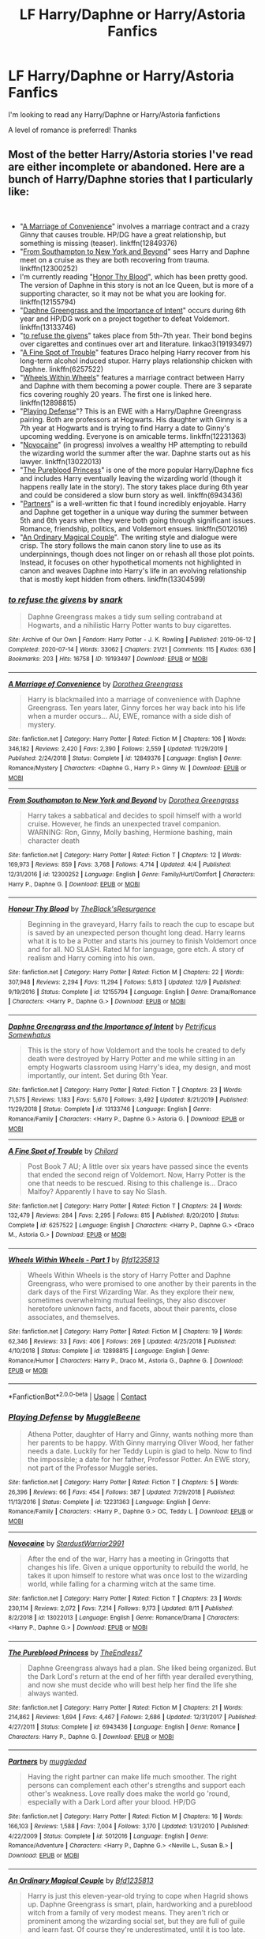 #+TITLE: LF Harry/Daphne or Harry/Astoria Fanfics

* LF Harry/Daphne or Harry/Astoria Fanfics
:PROPERTIES:
:Author: 8ceee
:Score: 48
:DateUnix: 1608653053.0
:DateShort: 2020-Dec-22
:FlairText: Request
:END:
I'm looking to read any Harry/Daphne or Harry/Astoria fanfictions

A level of romance is preferred! Thanks


** Most of the better Harry/Astoria stories I've read are either incomplete or abandoned. Here are a bunch of Harry/Daphne stories that I particularly like:

​

- "[[https://www.fanfiction.net/s/12849376/1/A-Marriage-of-Convenience][A Marriage of Convenience]]" involves a marriage contract and a crazy Ginny that causes trouble. HP/DG have a great relationship, but something is missing (teaser). linkffn(12849376)
- "[[https://www.fanfiction.net/s/12300252/1/From-Southampton-to-New-York-and-Beyond][From Southampton to New York and Beyond]]" sees Harry and Daphne meet on a cruise as they are both recovering from trauma. linkffn(12300252)
- I'm currently reading "[[https://www.fanfiction.net/s/12155794/1/Honour-Thy-Blood][Honor Thy Blood]]", which has been pretty good. The version of Daphne in this story is not an Ice Queen, but is more of a supporting character, so it may not be what you are looking for. linkffn(12155794)
- "[[https://www.fanfiction.net/s/13133746/1/Daphne-Greengrass-and-the-Importance-of-Intent][Daphne Greengrass and the Importance of Intent]]" occurs during 6th year and HP/DG work on a project together to defeat Voldemort. linkffn(13133746)
- "[[https://archiveofourown.org/works/19193497][to refuse the givens]]" takes place from 5th-7th year. Their bond begins over cigarettes and continues over art and literature. linkao3(19193497)
- "[[https://www.fanfiction.net/s/6257522/1/A-Fine-Spot-of-Trouble][A Fine Spot of Trouble]]" features Draco helping Harry recover from his long-term alcohol induced stupor. Harry plays relationship chicken with Daphne. linkffn(6257522)
- "[[https://www.fanfiction.net/s/12898815/1/Wheels-Within-Wheels-Part-1][Wheels Within Wheels]]" features a marriage contract between Harry and Daphne with them becoming a power couple. There are 3 separate fics covering roughly 20 years. The first one is linked here. linkffn(12898815)
- "[[https://www.fanfiction.net/s/12231363/1/Playing-Defense][Playing Defense]]"? This is an EWE with a Harry/Daphne Greengrass pairing. Both are professors at Hogwarts. His daughter with Ginny is a 7th year at Hogwarts and is trying to find Harry a date to Ginny's upcoming wedding. Everyone is on amicable terms. linkffn(12231363)
- "[[https://www.fanfiction.net/s/13022013/1/Novocaine][Novocaine]]" (in progress) involves a wealthy HP attempting to rebuild the wizarding world the summer after the war. Daphne starts out as his lawyer. linkffn(13022013)
- "[[https://www.fanfiction.net/s/6943436/1/The-Pureblood-Princess][The Pureblood Princess]]" is one of the more popular Harry/Daphne fics and includes Harry eventually leaving the wizarding world (though it happens really late in the story). The story takes place during 6th year and could be considered a slow burn story as well. linkffn(6943436)
- "[[https://www.fanfiction.net/s/5012016/][Partners]]" is a well-written fic that I found incredibly enjoyable. Harry and Daphne get together in a unique way during the summer between 5th and 6th years when they were both going through significant issues. Romance, friendship, politics, and Voldemort ensues. linkffn(5012016)
- "[[https://www.fanfiction.net/s/13304599/1/An-Ordinary-Magical-Couple][An Ordinary Magical Couple]]". The writing style and dialogue were crisp. The story follows the main canon story line to use as its underpinnings, though does not linger on or rehash all those plot points. Instead, it focuses on other hypothetical moments not highlighted in canon and weaves Daphne into Harry's life in an evolving relationship that is mostly kept hidden from others. linkffn(13304599)
:PROPERTIES:
:Author: A2groundhog
:Score: 12
:DateUnix: 1608669700.0
:DateShort: 2020-Dec-23
:END:

*** [[https://archiveofourown.org/works/19193497][*/to refuse the givens/*]] by [[https://www.archiveofourown.org/users/snark/pseuds/snark][/snark/]]

#+begin_quote
  Daphne Greengrass makes a tidy sum selling contraband at Hogwarts, and a nihilistic Harry Potter wants to buy cigarettes.
#+end_quote

^{/Site/:} ^{Archive} ^{of} ^{Our} ^{Own} ^{*|*} ^{/Fandom/:} ^{Harry} ^{Potter} ^{-} ^{J.} ^{K.} ^{Rowling} ^{*|*} ^{/Published/:} ^{2019-06-12} ^{*|*} ^{/Completed/:} ^{2020-07-14} ^{*|*} ^{/Words/:} ^{33062} ^{*|*} ^{/Chapters/:} ^{21/21} ^{*|*} ^{/Comments/:} ^{115} ^{*|*} ^{/Kudos/:} ^{636} ^{*|*} ^{/Bookmarks/:} ^{203} ^{*|*} ^{/Hits/:} ^{16758} ^{*|*} ^{/ID/:} ^{19193497} ^{*|*} ^{/Download/:} ^{[[https://archiveofourown.org/downloads/19193497/to%20refuse%20the%20givens.epub?updated_at=1594733875][EPUB]]} ^{or} ^{[[https://archiveofourown.org/downloads/19193497/to%20refuse%20the%20givens.mobi?updated_at=1594733875][MOBI]]}

--------------

[[https://www.fanfiction.net/s/12849376/1/][*/A Marriage of Convenience/*]] by [[https://www.fanfiction.net/u/8431550/Dorothea-Greengrass][/Dorothea Greengrass/]]

#+begin_quote
  Harry is blackmailed into a marriage of convenience with Daphne Greengrass. Ten years later, Ginny forces her way back into his life when a murder occurs... AU, EWE, romance with a side dish of mystery.
#+end_quote

^{/Site/:} ^{fanfiction.net} ^{*|*} ^{/Category/:} ^{Harry} ^{Potter} ^{*|*} ^{/Rated/:} ^{Fiction} ^{M} ^{*|*} ^{/Chapters/:} ^{106} ^{*|*} ^{/Words/:} ^{346,182} ^{*|*} ^{/Reviews/:} ^{2,420} ^{*|*} ^{/Favs/:} ^{2,390} ^{*|*} ^{/Follows/:} ^{2,559} ^{*|*} ^{/Updated/:} ^{11/29/2019} ^{*|*} ^{/Published/:} ^{2/24/2018} ^{*|*} ^{/Status/:} ^{Complete} ^{*|*} ^{/id/:} ^{12849376} ^{*|*} ^{/Language/:} ^{English} ^{*|*} ^{/Genre/:} ^{Romance/Mystery} ^{*|*} ^{/Characters/:} ^{<Daphne} ^{G.,} ^{Harry} ^{P.>} ^{Ginny} ^{W.} ^{*|*} ^{/Download/:} ^{[[http://www.ff2ebook.com/old/ffn-bot/index.php?id=12849376&source=ff&filetype=epub][EPUB]]} ^{or} ^{[[http://www.ff2ebook.com/old/ffn-bot/index.php?id=12849376&source=ff&filetype=mobi][MOBI]]}

--------------

[[https://www.fanfiction.net/s/12300252/1/][*/From Southampton to New York and Beyond/*]] by [[https://www.fanfiction.net/u/8431550/Dorothea-Greengrass][/Dorothea Greengrass/]]

#+begin_quote
  Harry takes a sabbatical and decides to spoil himself with a world cruise. However, he finds an unexpected travel companion. WARNING: Ron, Ginny, Molly bashing, Hermione bashing, main character death
#+end_quote

^{/Site/:} ^{fanfiction.net} ^{*|*} ^{/Category/:} ^{Harry} ^{Potter} ^{*|*} ^{/Rated/:} ^{Fiction} ^{T} ^{*|*} ^{/Chapters/:} ^{12} ^{*|*} ^{/Words/:} ^{169,973} ^{*|*} ^{/Reviews/:} ^{859} ^{*|*} ^{/Favs/:} ^{3,768} ^{*|*} ^{/Follows/:} ^{4,714} ^{*|*} ^{/Updated/:} ^{4/4} ^{*|*} ^{/Published/:} ^{12/31/2016} ^{*|*} ^{/id/:} ^{12300252} ^{*|*} ^{/Language/:} ^{English} ^{*|*} ^{/Genre/:} ^{Family/Hurt/Comfort} ^{*|*} ^{/Characters/:} ^{Harry} ^{P.,} ^{Daphne} ^{G.} ^{*|*} ^{/Download/:} ^{[[http://www.ff2ebook.com/old/ffn-bot/index.php?id=12300252&source=ff&filetype=epub][EPUB]]} ^{or} ^{[[http://www.ff2ebook.com/old/ffn-bot/index.php?id=12300252&source=ff&filetype=mobi][MOBI]]}

--------------

[[https://www.fanfiction.net/s/12155794/1/][*/Honour Thy Blood/*]] by [[https://www.fanfiction.net/u/8024050/TheBlack-sResurgence][/TheBlack'sResurgence/]]

#+begin_quote
  Beginning in the graveyard, Harry fails to reach the cup to escape but is saved by an unexpected person thought long dead. Harry learns what it is to be a Potter and starts his journey to finish Voldemort once and for all. NO SLASH. Rated M for language, gore etch. A story of realism and Harry coming into his own.
#+end_quote

^{/Site/:} ^{fanfiction.net} ^{*|*} ^{/Category/:} ^{Harry} ^{Potter} ^{*|*} ^{/Rated/:} ^{Fiction} ^{M} ^{*|*} ^{/Chapters/:} ^{22} ^{*|*} ^{/Words/:} ^{307,948} ^{*|*} ^{/Reviews/:} ^{2,294} ^{*|*} ^{/Favs/:} ^{11,294} ^{*|*} ^{/Follows/:} ^{5,813} ^{*|*} ^{/Updated/:} ^{12/9} ^{*|*} ^{/Published/:} ^{9/19/2016} ^{*|*} ^{/Status/:} ^{Complete} ^{*|*} ^{/id/:} ^{12155794} ^{*|*} ^{/Language/:} ^{English} ^{*|*} ^{/Genre/:} ^{Drama/Romance} ^{*|*} ^{/Characters/:} ^{<Harry} ^{P.,} ^{Daphne} ^{G.>} ^{*|*} ^{/Download/:} ^{[[http://www.ff2ebook.com/old/ffn-bot/index.php?id=12155794&source=ff&filetype=epub][EPUB]]} ^{or} ^{[[http://www.ff2ebook.com/old/ffn-bot/index.php?id=12155794&source=ff&filetype=mobi][MOBI]]}

--------------

[[https://www.fanfiction.net/s/13133746/1/][*/Daphne Greengrass and the Importance of Intent/*]] by [[https://www.fanfiction.net/u/11491751/Petrificus-Somewhatus][/Petrificus Somewhatus/]]

#+begin_quote
  This is the story of how Voldemort and the tools he created to defy death were destroyed by Harry Potter and me while sitting in an empty Hogwarts classroom using Harry's idea, my design, and most importantly, our intent. Set during 6th Year.
#+end_quote

^{/Site/:} ^{fanfiction.net} ^{*|*} ^{/Category/:} ^{Harry} ^{Potter} ^{*|*} ^{/Rated/:} ^{Fiction} ^{T} ^{*|*} ^{/Chapters/:} ^{23} ^{*|*} ^{/Words/:} ^{71,575} ^{*|*} ^{/Reviews/:} ^{1,183} ^{*|*} ^{/Favs/:} ^{5,670} ^{*|*} ^{/Follows/:} ^{3,492} ^{*|*} ^{/Updated/:} ^{8/21/2019} ^{*|*} ^{/Published/:} ^{11/29/2018} ^{*|*} ^{/Status/:} ^{Complete} ^{*|*} ^{/id/:} ^{13133746} ^{*|*} ^{/Language/:} ^{English} ^{*|*} ^{/Genre/:} ^{Romance/Family} ^{*|*} ^{/Characters/:} ^{<Harry} ^{P.,} ^{Daphne} ^{G.>} ^{Astoria} ^{G.} ^{*|*} ^{/Download/:} ^{[[http://www.ff2ebook.com/old/ffn-bot/index.php?id=13133746&source=ff&filetype=epub][EPUB]]} ^{or} ^{[[http://www.ff2ebook.com/old/ffn-bot/index.php?id=13133746&source=ff&filetype=mobi][MOBI]]}

--------------

[[https://www.fanfiction.net/s/6257522/1/][*/A Fine Spot of Trouble/*]] by [[https://www.fanfiction.net/u/67673/Chilord][/Chilord/]]

#+begin_quote
  Post Book 7 AU; A little over six years have passed since the events that ended the second reign of Voldemort. Now, Harry Potter is the one that needs to be rescued. Rising to this challenge is... Draco Malfoy? Apparently I have to say No Slash.
#+end_quote

^{/Site/:} ^{fanfiction.net} ^{*|*} ^{/Category/:} ^{Harry} ^{Potter} ^{*|*} ^{/Rated/:} ^{Fiction} ^{T} ^{*|*} ^{/Chapters/:} ^{24} ^{*|*} ^{/Words/:} ^{132,479} ^{*|*} ^{/Reviews/:} ^{284} ^{*|*} ^{/Favs/:} ^{2,295} ^{*|*} ^{/Follows/:} ^{815} ^{*|*} ^{/Published/:} ^{8/20/2010} ^{*|*} ^{/Status/:} ^{Complete} ^{*|*} ^{/id/:} ^{6257522} ^{*|*} ^{/Language/:} ^{English} ^{*|*} ^{/Characters/:} ^{<Harry} ^{P.,} ^{Daphne} ^{G.>} ^{<Draco} ^{M.,} ^{Astoria} ^{G.>} ^{*|*} ^{/Download/:} ^{[[http://www.ff2ebook.com/old/ffn-bot/index.php?id=6257522&source=ff&filetype=epub][EPUB]]} ^{or} ^{[[http://www.ff2ebook.com/old/ffn-bot/index.php?id=6257522&source=ff&filetype=mobi][MOBI]]}

--------------

[[https://www.fanfiction.net/s/12898815/1/][*/Wheels Within Wheels - Part 1/*]] by [[https://www.fanfiction.net/u/10223509/Bfd1235813][/Bfd1235813/]]

#+begin_quote
  Wheels Within Wheels is the story of Harry Potter and Daphne Greengrass, who were promised to one another by their parents in the dark days of the First Wizarding War. As they explore their new, sometimes overwhelming mutual feelings, they also discover heretofore unknown facts, and facets, about their parents, close associates, and themselves.
#+end_quote

^{/Site/:} ^{fanfiction.net} ^{*|*} ^{/Category/:} ^{Harry} ^{Potter} ^{*|*} ^{/Rated/:} ^{Fiction} ^{M} ^{*|*} ^{/Chapters/:} ^{19} ^{*|*} ^{/Words/:} ^{62,346} ^{*|*} ^{/Reviews/:} ^{33} ^{*|*} ^{/Favs/:} ^{406} ^{*|*} ^{/Follows/:} ^{269} ^{*|*} ^{/Updated/:} ^{4/25/2018} ^{*|*} ^{/Published/:} ^{4/10/2018} ^{*|*} ^{/Status/:} ^{Complete} ^{*|*} ^{/id/:} ^{12898815} ^{*|*} ^{/Language/:} ^{English} ^{*|*} ^{/Genre/:} ^{Romance/Humor} ^{*|*} ^{/Characters/:} ^{Harry} ^{P.,} ^{Draco} ^{M.,} ^{Astoria} ^{G.,} ^{Daphne} ^{G.} ^{*|*} ^{/Download/:} ^{[[http://www.ff2ebook.com/old/ffn-bot/index.php?id=12898815&source=ff&filetype=epub][EPUB]]} ^{or} ^{[[http://www.ff2ebook.com/old/ffn-bot/index.php?id=12898815&source=ff&filetype=mobi][MOBI]]}

--------------

*FanfictionBot*^{2.0.0-beta} | [[https://github.com/FanfictionBot/reddit-ffn-bot/wiki/Usage][Usage]] | [[https://www.reddit.com/message/compose?to=tusing][Contact]]
:PROPERTIES:
:Author: FanfictionBot
:Score: 2
:DateUnix: 1608669748.0
:DateShort: 2020-Dec-23
:END:


*** [[https://www.fanfiction.net/s/12231363/1/][*/Playing Defense/*]] by [[https://www.fanfiction.net/u/2651714/MuggleBeene][/MuggleBeene/]]

#+begin_quote
  Athena Potter, daughter of Harry and Ginny, wants nothing more than her parents to be happy. With Ginny marrying Oliver Wood, her father needs a date. Luckily for her Teddy Lupin is glad to help. Now to find the impossible; a date for her father, Professor Potter. An EWE story, not part of the Professor Muggle series.
#+end_quote

^{/Site/:} ^{fanfiction.net} ^{*|*} ^{/Category/:} ^{Harry} ^{Potter} ^{*|*} ^{/Rated/:} ^{Fiction} ^{T} ^{*|*} ^{/Chapters/:} ^{5} ^{*|*} ^{/Words/:} ^{26,396} ^{*|*} ^{/Reviews/:} ^{66} ^{*|*} ^{/Favs/:} ^{454} ^{*|*} ^{/Follows/:} ^{387} ^{*|*} ^{/Updated/:} ^{7/29/2018} ^{*|*} ^{/Published/:} ^{11/13/2016} ^{*|*} ^{/Status/:} ^{Complete} ^{*|*} ^{/id/:} ^{12231363} ^{*|*} ^{/Language/:} ^{English} ^{*|*} ^{/Genre/:} ^{Romance/Family} ^{*|*} ^{/Characters/:} ^{<Harry} ^{P.,} ^{Daphne} ^{G.>} ^{OC,} ^{Teddy} ^{L.} ^{*|*} ^{/Download/:} ^{[[http://www.ff2ebook.com/old/ffn-bot/index.php?id=12231363&source=ff&filetype=epub][EPUB]]} ^{or} ^{[[http://www.ff2ebook.com/old/ffn-bot/index.php?id=12231363&source=ff&filetype=mobi][MOBI]]}

--------------

[[https://www.fanfiction.net/s/13022013/1/][*/Novocaine/*]] by [[https://www.fanfiction.net/u/10430456/StardustWarrior2991][/StardustWarrior2991/]]

#+begin_quote
  After the end of the war, Harry has a meeting in Gringotts that changes his life. Given a unique opportunity to rebuild the world, he takes it upon himself to restore what was once lost to the wizarding world, while falling for a charming witch at the same time.
#+end_quote

^{/Site/:} ^{fanfiction.net} ^{*|*} ^{/Category/:} ^{Harry} ^{Potter} ^{*|*} ^{/Rated/:} ^{Fiction} ^{T} ^{*|*} ^{/Chapters/:} ^{23} ^{*|*} ^{/Words/:} ^{230,114} ^{*|*} ^{/Reviews/:} ^{2,072} ^{*|*} ^{/Favs/:} ^{7,214} ^{*|*} ^{/Follows/:} ^{9,173} ^{*|*} ^{/Updated/:} ^{8/11} ^{*|*} ^{/Published/:} ^{8/2/2018} ^{*|*} ^{/id/:} ^{13022013} ^{*|*} ^{/Language/:} ^{English} ^{*|*} ^{/Genre/:} ^{Romance/Drama} ^{*|*} ^{/Characters/:} ^{<Harry} ^{P.,} ^{Daphne} ^{G.>} ^{*|*} ^{/Download/:} ^{[[http://www.ff2ebook.com/old/ffn-bot/index.php?id=13022013&source=ff&filetype=epub][EPUB]]} ^{or} ^{[[http://www.ff2ebook.com/old/ffn-bot/index.php?id=13022013&source=ff&filetype=mobi][MOBI]]}

--------------

[[https://www.fanfiction.net/s/6943436/1/][*/The Pureblood Princess/*]] by [[https://www.fanfiction.net/u/2638737/TheEndless7][/TheEndless7/]]

#+begin_quote
  Daphne Greengrass always had a plan. She liked being organized. But the Dark Lord's return at the end of her fifth year derailed everything, and now she must decide who will best help her find the life she always wanted.
#+end_quote

^{/Site/:} ^{fanfiction.net} ^{*|*} ^{/Category/:} ^{Harry} ^{Potter} ^{*|*} ^{/Rated/:} ^{Fiction} ^{M} ^{*|*} ^{/Chapters/:} ^{21} ^{*|*} ^{/Words/:} ^{214,862} ^{*|*} ^{/Reviews/:} ^{1,694} ^{*|*} ^{/Favs/:} ^{4,467} ^{*|*} ^{/Follows/:} ^{2,686} ^{*|*} ^{/Updated/:} ^{12/31/2017} ^{*|*} ^{/Published/:} ^{4/27/2011} ^{*|*} ^{/Status/:} ^{Complete} ^{*|*} ^{/id/:} ^{6943436} ^{*|*} ^{/Language/:} ^{English} ^{*|*} ^{/Genre/:} ^{Romance} ^{*|*} ^{/Characters/:} ^{Harry} ^{P.,} ^{Daphne} ^{G.} ^{*|*} ^{/Download/:} ^{[[http://www.ff2ebook.com/old/ffn-bot/index.php?id=6943436&source=ff&filetype=epub][EPUB]]} ^{or} ^{[[http://www.ff2ebook.com/old/ffn-bot/index.php?id=6943436&source=ff&filetype=mobi][MOBI]]}

--------------

[[https://www.fanfiction.net/s/5012016/1/][*/Partners/*]] by [[https://www.fanfiction.net/u/1510989/muggledad][/muggledad/]]

#+begin_quote
  Having the right partner can make life much smoother. The right persons can complement each other's strengths and support each other's weakness. Love really does make the world go 'round, especially with a Dark Lord after your blood. HP/DG
#+end_quote

^{/Site/:} ^{fanfiction.net} ^{*|*} ^{/Category/:} ^{Harry} ^{Potter} ^{*|*} ^{/Rated/:} ^{Fiction} ^{M} ^{*|*} ^{/Chapters/:} ^{16} ^{*|*} ^{/Words/:} ^{166,103} ^{*|*} ^{/Reviews/:} ^{1,588} ^{*|*} ^{/Favs/:} ^{7,004} ^{*|*} ^{/Follows/:} ^{3,170} ^{*|*} ^{/Updated/:} ^{1/31/2010} ^{*|*} ^{/Published/:} ^{4/22/2009} ^{*|*} ^{/Status/:} ^{Complete} ^{*|*} ^{/id/:} ^{5012016} ^{*|*} ^{/Language/:} ^{English} ^{*|*} ^{/Genre/:} ^{Romance/Adventure} ^{*|*} ^{/Characters/:} ^{<Harry} ^{P.,} ^{Daphne} ^{G.>} ^{<Neville} ^{L.,} ^{Susan} ^{B.>} ^{*|*} ^{/Download/:} ^{[[http://www.ff2ebook.com/old/ffn-bot/index.php?id=5012016&source=ff&filetype=epub][EPUB]]} ^{or} ^{[[http://www.ff2ebook.com/old/ffn-bot/index.php?id=5012016&source=ff&filetype=mobi][MOBI]]}

--------------

[[https://www.fanfiction.net/s/13304599/1/][*/An Ordinary Magical Couple/*]] by [[https://www.fanfiction.net/u/10223509/Bfd1235813][/Bfd1235813/]]

#+begin_quote
  Harry is just this eleven-year-old trying to cope when Hagrid shows up. Daphne Greengrass is smart, plain, hardworking and a pureblood witch from a family of very modest means. They aren't rich or prominent among the wizarding social set, but they are full of guile and learn fast. Of course they're underestimated, until it is too late.
#+end_quote

^{/Site/:} ^{fanfiction.net} ^{*|*} ^{/Category/:} ^{Harry} ^{Potter} ^{*|*} ^{/Rated/:} ^{Fiction} ^{M} ^{*|*} ^{/Chapters/:} ^{7} ^{*|*} ^{/Words/:} ^{45,280} ^{*|*} ^{/Reviews/:} ^{73} ^{*|*} ^{/Favs/:} ^{500} ^{*|*} ^{/Follows/:} ^{318} ^{*|*} ^{/Updated/:} ^{6/15/2019} ^{*|*} ^{/Published/:} ^{6/5/2019} ^{*|*} ^{/Status/:} ^{Complete} ^{*|*} ^{/id/:} ^{13304599} ^{*|*} ^{/Language/:} ^{English} ^{*|*} ^{/Genre/:} ^{Adventure/Romance} ^{*|*} ^{/Characters/:} ^{Harry} ^{P.,} ^{Daphne} ^{G.} ^{*|*} ^{/Download/:} ^{[[http://www.ff2ebook.com/old/ffn-bot/index.php?id=13304599&source=ff&filetype=epub][EPUB]]} ^{or} ^{[[http://www.ff2ebook.com/old/ffn-bot/index.php?id=13304599&source=ff&filetype=mobi][MOBI]]}

--------------

*FanfictionBot*^{2.0.0-beta} | [[https://github.com/FanfictionBot/reddit-ffn-bot/wiki/Usage][Usage]] | [[https://www.reddit.com/message/compose?to=tusing][Contact]]
:PROPERTIES:
:Author: FanfictionBot
:Score: 2
:DateUnix: 1608669761.0
:DateShort: 2020-Dec-23
:END:


** Linkffn(the legacy Preservation act) Linkffn(the lion tamer) Linkffn(heyerochromatic) this one is a little weird. Astoria time travel with a paradox

[[https://jeconais.fanficauthors.net/Motivations/Motivations/?bypass=1][Motivations]]

First 2 are harry/daphne 2nd 2 are harry/astoria.
:PROPERTIES:
:Author: Aniki356
:Score: 10
:DateUnix: 1608653432.0
:DateShort: 2020-Dec-22
:END:

*** Those two HP/DG fics are pretty good. "The Lion Tamer" is the first fic in a trilogy and I think it is better than its sequels.

The ending of "[[https://www.fanfiction.net/s/10938984/1/Heterochromic][Heterochromic]]" was...... offputting. The rest of the story was good though. linkffn(10938984).
:PROPERTIES:
:Author: A2groundhog
:Score: 6
:DateUnix: 1608671079.0
:DateShort: 2020-Dec-23
:END:

**** Yeanthat one is really weird
:PROPERTIES:
:Author: Aniki356
:Score: 3
:DateUnix: 1608672287.0
:DateShort: 2020-Dec-23
:END:


*** ffnbot!parent
:PROPERTIES:
:Score: 1
:DateUnix: 1608983996.0
:DateShort: 2020-Dec-26
:END:


*** [[https://www.fanfiction.net/s/10649604/1/][*/The Legacy Preservation Act/*]] by [[https://www.fanfiction.net/u/649126/James-Spookie][/James Spookie/]]

#+begin_quote
  Last Heirs of noble bloodlines are forced to marry in order to prevent wizards from becoming extinct thanks to a new law passed by the Ministry in order to distract the public from listening to Dumbledore's warnings of Voldemort's return. Rated M, so once again if you are easily offended, just don't read it.
#+end_quote

^{/Site/:} ^{fanfiction.net} ^{*|*} ^{/Category/:} ^{Harry} ^{Potter} ^{*|*} ^{/Rated/:} ^{Fiction} ^{M} ^{*|*} ^{/Chapters/:} ^{30} ^{*|*} ^{/Words/:} ^{302,933} ^{*|*} ^{/Reviews/:} ^{3,059} ^{*|*} ^{/Favs/:} ^{9,320} ^{*|*} ^{/Follows/:} ^{8,803} ^{*|*} ^{/Updated/:} ^{11/1/2017} ^{*|*} ^{/Published/:} ^{8/26/2014} ^{*|*} ^{/Status/:} ^{Complete} ^{*|*} ^{/id/:} ^{10649604} ^{*|*} ^{/Language/:} ^{English} ^{*|*} ^{/Genre/:} ^{Drama} ^{*|*} ^{/Characters/:} ^{<Harry} ^{P.,} ^{Daphne} ^{G.>} ^{<Neville} ^{L.,} ^{Tracey} ^{D.>} ^{*|*} ^{/Download/:} ^{[[http://www.ff2ebook.com/old/ffn-bot/index.php?id=10649604&source=ff&filetype=epub][EPUB]]} ^{or} ^{[[http://www.ff2ebook.com/old/ffn-bot/index.php?id=10649604&source=ff&filetype=mobi][MOBI]]}

--------------

[[https://www.fanfiction.net/s/6311215/1/][*/The Lion Tamer/*]] by [[https://www.fanfiction.net/u/649126/James-Spookie][/James Spookie/]]

#+begin_quote
  First in the Lion's Trilogy. Daphne likes Harry, and decides she wants to get to know him. Harry is receptive to her advances. Little do they know of how their blossoming relationship will change the course of fate.
#+end_quote

^{/Site/:} ^{fanfiction.net} ^{*|*} ^{/Category/:} ^{Harry} ^{Potter} ^{*|*} ^{/Rated/:} ^{Fiction} ^{T} ^{*|*} ^{/Chapters/:} ^{31} ^{*|*} ^{/Words/:} ^{142,618} ^{*|*} ^{/Reviews/:} ^{1,465} ^{*|*} ^{/Favs/:} ^{5,192} ^{*|*} ^{/Follows/:} ^{2,570} ^{*|*} ^{/Updated/:} ^{12/7/2010} ^{*|*} ^{/Published/:} ^{9/9/2010} ^{*|*} ^{/Status/:} ^{Complete} ^{*|*} ^{/id/:} ^{6311215} ^{*|*} ^{/Language/:} ^{English} ^{*|*} ^{/Characters/:} ^{Harry} ^{P.,} ^{Daphne} ^{G.} ^{*|*} ^{/Download/:} ^{[[http://www.ff2ebook.com/old/ffn-bot/index.php?id=6311215&source=ff&filetype=epub][EPUB]]} ^{or} ^{[[http://www.ff2ebook.com/old/ffn-bot/index.php?id=6311215&source=ff&filetype=mobi][MOBI]]}

--------------

[[https://www.fanfiction.net/s/10938984/1/][*/Heterochromic/*]] by [[https://www.fanfiction.net/u/921200/Webdog177][/Webdog177/]]

#+begin_quote
  Astoria Greengrass wants to set up Harry Potter with her sister, Daphne. But her plans don't really go the way she wants them to. Not your usual Harry/Daphne/Astoria fic. Rated for some language and some adult content.
#+end_quote

^{/Site/:} ^{fanfiction.net} ^{*|*} ^{/Category/:} ^{Harry} ^{Potter} ^{*|*} ^{/Rated/:} ^{Fiction} ^{T} ^{*|*} ^{/Words/:} ^{18,070} ^{*|*} ^{/Reviews/:} ^{215} ^{*|*} ^{/Favs/:} ^{1,842} ^{*|*} ^{/Follows/:} ^{687} ^{*|*} ^{/Published/:} ^{1/1/2015} ^{*|*} ^{/Status/:} ^{Complete} ^{*|*} ^{/id/:} ^{10938984} ^{*|*} ^{/Language/:} ^{English} ^{*|*} ^{/Genre/:} ^{Romance/Drama} ^{*|*} ^{/Characters/:} ^{Harry} ^{P.,} ^{Astoria} ^{G.,} ^{Daphne} ^{G.} ^{*|*} ^{/Download/:} ^{[[http://www.ff2ebook.com/old/ffn-bot/index.php?id=10938984&source=ff&filetype=epub][EPUB]]} ^{or} ^{[[http://www.ff2ebook.com/old/ffn-bot/index.php?id=10938984&source=ff&filetype=mobi][MOBI]]}

--------------

*FanfictionBot*^{2.0.0-beta} | [[https://github.com/FanfictionBot/reddit-ffn-bot/wiki/Usage][Usage]] | [[https://www.reddit.com/message/compose?to=tusing][Contact]]
:PROPERTIES:
:Author: FanfictionBot
:Score: 1
:DateUnix: 1608984042.0
:DateShort: 2020-Dec-26
:END:


** Try Harry Potter and the Siren's Song by hermyd for a Harry/Daphne story

Linkffn(6307611)

You can try A Slytherin Way of Being by catchingafallingstar for a Harry/Astoria story though it feels more like a Harry/multi

Linkffn(12915365)

Edit: looks like the bot is on the fritz again

[[https://www.fanfiction.net/s/6307611/1/Harry-Potter-and-the-Siren-s-Song]]

[[https://www.fanfiction.net/s/12915365/1/A-Slytherin-way-of-being]]
:PROPERTIES:
:Author: reddog44mag
:Score: 6
:DateUnix: 1608653846.0
:DateShort: 2020-Dec-22
:END:

*** ffnbot!parent
:PROPERTIES:
:Score: 1
:DateUnix: 1608984025.0
:DateShort: 2020-Dec-26
:END:


*** [[https://www.fanfiction.net/s/6307611/1/][*/Harry Potter and the Siren's Song/*]] by [[https://www.fanfiction.net/u/1208839/hermyd][/hermyd/]]

#+begin_quote
  When Lily's secret is revealed Harry runs away from home and meets a girl unlike any other. But she can never be with him, and he would never even suggest it. Things change drastically when his mother's legacy turns him into something no one expected.
#+end_quote

^{/Site/:} ^{fanfiction.net} ^{*|*} ^{/Category/:} ^{Harry} ^{Potter} ^{*|*} ^{/Rated/:} ^{Fiction} ^{M} ^{*|*} ^{/Chapters/:} ^{9} ^{*|*} ^{/Words/:} ^{90,229} ^{*|*} ^{/Reviews/:} ^{975} ^{*|*} ^{/Favs/:} ^{5,287} ^{*|*} ^{/Follows/:} ^{2,438} ^{*|*} ^{/Updated/:} ^{5/24/2011} ^{*|*} ^{/Published/:} ^{9/7/2010} ^{*|*} ^{/Status/:} ^{Complete} ^{*|*} ^{/id/:} ^{6307611} ^{*|*} ^{/Language/:} ^{English} ^{*|*} ^{/Genre/:} ^{Romance/Supernatural} ^{*|*} ^{/Characters/:} ^{<Harry} ^{P.,} ^{Daphne} ^{G.>} ^{*|*} ^{/Download/:} ^{[[http://www.ff2ebook.com/old/ffn-bot/index.php?id=6307611&source=ff&filetype=epub][EPUB]]} ^{or} ^{[[http://www.ff2ebook.com/old/ffn-bot/index.php?id=6307611&source=ff&filetype=mobi][MOBI]]}

--------------

[[https://www.fanfiction.net/s/12915365/1/][*/A Slytherin way of being/*]] by [[https://www.fanfiction.net/u/7530783/catchingafallingstar][/catchingafallingstar/]]

#+begin_quote
  At the end of his third year at Hogwarts, while recovering after the final escape of Sirius Black, Harry received an unexpected visit which would not only change his life upside-down, but also affect all the magical world in time. COMPLETED!
#+end_quote

^{/Site/:} ^{fanfiction.net} ^{*|*} ^{/Category/:} ^{Harry} ^{Potter} ^{*|*} ^{/Rated/:} ^{Fiction} ^{M} ^{*|*} ^{/Chapters/:} ^{16} ^{*|*} ^{/Words/:} ^{73,078} ^{*|*} ^{/Reviews/:} ^{590} ^{*|*} ^{/Favs/:} ^{2,028} ^{*|*} ^{/Follows/:} ^{2,022} ^{*|*} ^{/Updated/:} ^{4/16/2019} ^{*|*} ^{/Published/:} ^{4/25/2018} ^{*|*} ^{/Status/:} ^{Complete} ^{*|*} ^{/id/:} ^{12915365} ^{*|*} ^{/Language/:} ^{English} ^{*|*} ^{/Genre/:} ^{Humor/Adventure} ^{*|*} ^{/Characters/:} ^{Harry} ^{P.,} ^{Luna} ^{L.,} ^{Astoria} ^{G.,} ^{Daphne} ^{G.} ^{*|*} ^{/Download/:} ^{[[http://www.ff2ebook.com/old/ffn-bot/index.php?id=12915365&source=ff&filetype=epub][EPUB]]} ^{or} ^{[[http://www.ff2ebook.com/old/ffn-bot/index.php?id=12915365&source=ff&filetype=mobi][MOBI]]}

--------------

*FanfictionBot*^{2.0.0-beta} | [[https://github.com/FanfictionBot/reddit-ffn-bot/wiki/Usage][Usage]] | [[https://www.reddit.com/message/compose?to=tusing][Contact]]
:PROPERTIES:
:Author: FanfictionBot
:Score: 1
:DateUnix: 1608984065.0
:DateShort: 2020-Dec-26
:END:


** This thread is saved! Christmas is sorted out, thanks :)
:PROPERTIES:
:Author: tjovanity
:Score: 3
:DateUnix: 1608681822.0
:DateShort: 2020-Dec-23
:END:


** "Motivations" by Jeconais is a good Astoria fic: [[https://jeconais.fanficauthors.net/Motivations/Motivations/?bypass=1]] (not sure why it's considered Mature; I'd consider it a T if it was on FF.net)

The rest of these are Daphne:

How a Slytherin Gets What They Want; linkffn(13249509)\\
Dancing in the Green; linkffn(11703507)\\
The Marriage Contracts Redux; linkffn(5835213)

I also like the "From Southampton..." one someone else suggested.
:PROPERTIES:
:Author: amethyst_lover
:Score: 3
:DateUnix: 1608711986.0
:DateShort: 2020-Dec-23
:END:

*** [[https://www.fanfiction.net/s/13249509/1/][*/How A Slytherin Gets What They Want/*]] by [[https://www.fanfiction.net/u/449738/Captain-Cranium][/Captain Cranium/]]

#+begin_quote
  Harry frowned. "Why are you trying to help me?" he asked. "Not that I don't appreciate it ... but I think most of Slytherin would enjoy seeing me end up as dragon food." One-Shot, First Task
#+end_quote

^{/Site/:} ^{fanfiction.net} ^{*|*} ^{/Category/:} ^{Harry} ^{Potter} ^{*|*} ^{/Rated/:} ^{Fiction} ^{K+} ^{*|*} ^{/Words/:} ^{9,606} ^{*|*} ^{/Reviews/:} ^{116} ^{*|*} ^{/Favs/:} ^{1,182} ^{*|*} ^{/Follows/:} ^{513} ^{*|*} ^{/Published/:} ^{3/31/2019} ^{*|*} ^{/Status/:} ^{Complete} ^{*|*} ^{/id/:} ^{13249509} ^{*|*} ^{/Language/:} ^{English} ^{*|*} ^{/Genre/:} ^{Adventure} ^{*|*} ^{/Characters/:} ^{Harry} ^{P.,} ^{Daphne} ^{G.} ^{*|*} ^{/Download/:} ^{[[http://www.ff2ebook.com/old/ffn-bot/index.php?id=13249509&source=ff&filetype=epub][EPUB]]} ^{or} ^{[[http://www.ff2ebook.com/old/ffn-bot/index.php?id=13249509&source=ff&filetype=mobi][MOBI]]}

--------------

[[https://www.fanfiction.net/s/11703507/1/][*/Dancing in the Green/*]] by [[https://www.fanfiction.net/u/1717125/Pheonix-Dawn][/Pheonix Dawn/]]

#+begin_quote
  Harry gets an unexpected date to the Yule Ball during the Tournament. Or rather, he gets ordered to be a girls escort...
#+end_quote

^{/Site/:} ^{fanfiction.net} ^{*|*} ^{/Category/:} ^{Harry} ^{Potter} ^{*|*} ^{/Rated/:} ^{Fiction} ^{T} ^{*|*} ^{/Words/:} ^{35,786} ^{*|*} ^{/Reviews/:} ^{252} ^{*|*} ^{/Favs/:} ^{3,082} ^{*|*} ^{/Follows/:} ^{1,261} ^{*|*} ^{/Published/:} ^{12/30/2015} ^{*|*} ^{/Status/:} ^{Complete} ^{*|*} ^{/id/:} ^{11703507} ^{*|*} ^{/Language/:} ^{English} ^{*|*} ^{/Genre/:} ^{Romance/Friendship} ^{*|*} ^{/Download/:} ^{[[http://www.ff2ebook.com/old/ffn-bot/index.php?id=11703507&source=ff&filetype=epub][EPUB]]} ^{or} ^{[[http://www.ff2ebook.com/old/ffn-bot/index.php?id=11703507&source=ff&filetype=mobi][MOBI]]}

--------------

[[https://www.fanfiction.net/s/5835213/1/][*/The Marriage Contracts Redux/*]] by [[https://www.fanfiction.net/u/1298529/Clell65619][/Clell65619/]]

#+begin_quote
  A rewrite of 'Harry Potter and the Marriage Contracts' done to improve some of the story elements, cut down on the Weasley bashing, and generally make a bit more sense. The changes are minor, but I believe make for a better story.
#+end_quote

^{/Site/:} ^{fanfiction.net} ^{*|*} ^{/Category/:} ^{Harry} ^{Potter} ^{*|*} ^{/Rated/:} ^{Fiction} ^{M} ^{*|*} ^{/Chapters/:} ^{5} ^{*|*} ^{/Words/:} ^{70,364} ^{*|*} ^{/Reviews/:} ^{463} ^{*|*} ^{/Favs/:} ^{4,038} ^{*|*} ^{/Follows/:} ^{1,307} ^{*|*} ^{/Published/:} ^{3/22/2010} ^{*|*} ^{/Status/:} ^{Complete} ^{*|*} ^{/id/:} ^{5835213} ^{*|*} ^{/Language/:} ^{English} ^{*|*} ^{/Genre/:} ^{Humor} ^{*|*} ^{/Characters/:} ^{Harry} ^{P.,} ^{Daphne} ^{G.} ^{*|*} ^{/Download/:} ^{[[http://www.ff2ebook.com/old/ffn-bot/index.php?id=5835213&source=ff&filetype=epub][EPUB]]} ^{or} ^{[[http://www.ff2ebook.com/old/ffn-bot/index.php?id=5835213&source=ff&filetype=mobi][MOBI]]}

--------------

*FanfictionBot*^{2.0.0-beta} | [[https://github.com/FanfictionBot/reddit-ffn-bot/wiki/Usage][Usage]] | [[https://www.reddit.com/message/compose?to=tusing][Contact]]
:PROPERTIES:
:Author: FanfictionBot
:Score: 2
:DateUnix: 1608712015.0
:DateShort: 2020-Dec-23
:END:


** Linkffn(8262940)

Harry / Daphne and kind of Astoria. Harry is a auror and Daphne is an expert manipulator. It follows a mystery, and the mystery is actually solid, even if it's obvious at times.Both characters are absolute asshole dickheads and are extremely flawed, which shows how human the story actually is. It's an overall excellent read and a singularly unique fic, different from the usual dynamic of the fluff you will see posted. Cannot recommend this enough.

[[https://www.fanfiction.net/s/8262940/1/Unatoned]] if bot not working
:PROPERTIES:
:Author: dogcatfish69
:Score: 4
:DateUnix: 1608709513.0
:DateShort: 2020-Dec-23
:END:

*** [[https://www.fanfiction.net/s/8262940/1/][*/Unatoned/*]] by [[https://www.fanfiction.net/u/1232425/SeriousScribble][/SeriousScribble/]]

#+begin_quote
  Secrets of the war, a murder and a fatal attraction: After his victory over Voldemort, Harry became an Auror, and realised quickly that it wasn't at all like he had imagined. Disillusioned with the Ministry, he takes on a last case, but when he starts digging deeper, his life takes a sudden turn ... AUish, Post-Hogwarts. HP/DG
#+end_quote

^{/Site/:} ^{fanfiction.net} ^{*|*} ^{/Category/:} ^{Harry} ^{Potter} ^{*|*} ^{/Rated/:} ^{Fiction} ^{M} ^{*|*} ^{/Chapters/:} ^{23} ^{*|*} ^{/Words/:} ^{103,724} ^{*|*} ^{/Reviews/:} ^{634} ^{*|*} ^{/Favs/:} ^{1,761} ^{*|*} ^{/Follows/:} ^{1,043} ^{*|*} ^{/Updated/:} ^{11/21/2012} ^{*|*} ^{/Published/:} ^{6/27/2012} ^{*|*} ^{/Status/:} ^{Complete} ^{*|*} ^{/id/:} ^{8262940} ^{*|*} ^{/Language/:} ^{English} ^{*|*} ^{/Genre/:} ^{Crime/Drama} ^{*|*} ^{/Characters/:} ^{Harry} ^{P.,} ^{Daphne} ^{G.} ^{*|*} ^{/Download/:} ^{[[http://www.ff2ebook.com/old/ffn-bot/index.php?id=8262940&source=ff&filetype=epub][EPUB]]} ^{or} ^{[[http://www.ff2ebook.com/old/ffn-bot/index.php?id=8262940&source=ff&filetype=mobi][MOBI]]}

--------------

*FanfictionBot*^{2.0.0-beta} | [[https://github.com/FanfictionBot/reddit-ffn-bot/wiki/Usage][Usage]] | [[https://www.reddit.com/message/compose?to=tusing][Contact]]
:PROPERTIES:
:Author: FanfictionBot
:Score: 1
:DateUnix: 1608709532.0
:DateShort: 2020-Dec-23
:END:


** I've been enjoying [[https://m.fanfiction.net/s/13648145/1/][By the Moonlight]]. It's Harry/Luna/Astoria, but quite good so far.
:PROPERTIES:
:Author: Kurama46
:Score: 3
:DateUnix: 1608659460.0
:DateShort: 2020-Dec-22
:END:


** If not for umbridge is well written and doesn't follow most haphne tropes. It is my personal favorite linkffn(13566959)
:PROPERTIES:
:Author: CSK3691
:Score: 3
:DateUnix: 1608673155.0
:DateShort: 2020-Dec-23
:END:

*** [[https://www.fanfiction.net/s/13566959/1/][*/If not for Umbridge/*]] by [[https://www.fanfiction.net/u/2530889/chris400ad][/chris400ad/]]

#+begin_quote
  It might never have happened. In fact, it was a decision she nearly didn't make, and yet she did. See how everything can change when Dumbledore's Army recruits a Slytherin member, Daphne Greengrass, who just wanted to pass her O.W.L's.
#+end_quote

^{/Site/:} ^{fanfiction.net} ^{*|*} ^{/Category/:} ^{Harry} ^{Potter} ^{*|*} ^{/Rated/:} ^{Fiction} ^{T} ^{*|*} ^{/Chapters/:} ^{27} ^{*|*} ^{/Words/:} ^{138,017} ^{*|*} ^{/Reviews/:} ^{717} ^{*|*} ^{/Favs/:} ^{1,904} ^{*|*} ^{/Follows/:} ^{3,062} ^{*|*} ^{/Updated/:} ^{11/25} ^{*|*} ^{/Published/:} ^{4/27} ^{*|*} ^{/id/:} ^{13566959} ^{*|*} ^{/Language/:} ^{English} ^{*|*} ^{/Genre/:} ^{Romance/Drama} ^{*|*} ^{/Characters/:} ^{Harry} ^{P.,} ^{Daphne} ^{G.} ^{*|*} ^{/Download/:} ^{[[http://www.ff2ebook.com/old/ffn-bot/index.php?id=13566959&source=ff&filetype=epub][EPUB]]} ^{or} ^{[[http://www.ff2ebook.com/old/ffn-bot/index.php?id=13566959&source=ff&filetype=mobi][MOBI]]}

--------------

*FanfictionBot*^{2.0.0-beta} | [[https://github.com/FanfictionBot/reddit-ffn-bot/wiki/Usage][Usage]] | [[https://www.reddit.com/message/compose?to=tusing][Contact]]
:PROPERTIES:
:Author: FanfictionBot
:Score: 1
:DateUnix: 1608673171.0
:DateShort: 2020-Dec-23
:END:

**** completed?
:PROPERTIES:
:Author: Po_poy
:Score: 1
:DateUnix: 1609267855.0
:DateShort: 2020-Dec-29
:END:


** H/Daphne:

linkffn(11697407)

Contractual Invalidation, excellent written mystery/romance. There's a contract, but it's treated as it should (with horror)
:PROPERTIES:
:Author: GeoAtreides
:Score: 2
:DateUnix: 1608732328.0
:DateShort: 2020-Dec-23
:END:

*** [[https://www.fanfiction.net/s/11697407/1/][*/Contractual Invalidation/*]] by [[https://www.fanfiction.net/u/2057121/R-dude][/R-dude/]]

#+begin_quote
  In which pureblood tradition doesn't always favor the purebloods.
#+end_quote

^{/Site/:} ^{fanfiction.net} ^{*|*} ^{/Category/:} ^{Harry} ^{Potter} ^{*|*} ^{/Rated/:} ^{Fiction} ^{T} ^{*|*} ^{/Chapters/:} ^{7} ^{*|*} ^{/Words/:} ^{90,127} ^{*|*} ^{/Reviews/:} ^{958} ^{*|*} ^{/Favs/:} ^{6,381} ^{*|*} ^{/Follows/:} ^{3,903} ^{*|*} ^{/Updated/:} ^{1/6/2017} ^{*|*} ^{/Published/:} ^{12/28/2015} ^{*|*} ^{/Status/:} ^{Complete} ^{*|*} ^{/id/:} ^{11697407} ^{*|*} ^{/Language/:} ^{English} ^{*|*} ^{/Genre/:} ^{Suspense} ^{*|*} ^{/Characters/:} ^{Harry} ^{P.,} ^{Daphne} ^{G.} ^{*|*} ^{/Download/:} ^{[[http://www.ff2ebook.com/old/ffn-bot/index.php?id=11697407&source=ff&filetype=epub][EPUB]]} ^{or} ^{[[http://www.ff2ebook.com/old/ffn-bot/index.php?id=11697407&source=ff&filetype=mobi][MOBI]]}

--------------

*FanfictionBot*^{2.0.0-beta} | [[https://github.com/FanfictionBot/reddit-ffn-bot/wiki/Usage][Usage]] | [[https://www.reddit.com/message/compose?to=tusing][Contact]]
:PROPERTIES:
:Author: FanfictionBot
:Score: 1
:DateUnix: 1608732348.0
:DateShort: 2020-Dec-23
:END:


** [[https://archiveofourown.org/series/338101]] - in the later part of the series its Harry/dafne. Really good series, highly recommend (and it's finished!)
:PROPERTIES:
:Author: klutzyfutzy
:Score: 1
:DateUnix: 1608662239.0
:DateShort: 2020-Dec-22
:END:


** There is a one-shot Harry/Daphne I read which is Linkffn(Ice Cream)

(not sure if that worked as I've never tried using the bot before).

As for Harry/Astoria, one of the few decent ones I found was 'Finding a Place to Call Home'.

[[https://www.fanfiction.net/s/9885609/1/Finding-a-Place-to-Call-Home]]
:PROPERTIES:
:Author: Nepperoni289
:Score: 1
:DateUnix: 1608689248.0
:DateShort: 2020-Dec-23
:END:

*** [[https://www.fanfiction.net/s/13323518/1/][*/Ice Cream/*]] by [[https://www.fanfiction.net/u/829951/Andrius][/Andrius/]]

#+begin_quote
  Harry runs into the Ice Queen of Slytherin during a late night trip to the kitchens.
#+end_quote

^{/Site/:} ^{fanfiction.net} ^{*|*} ^{/Category/:} ^{Harry} ^{Potter} ^{*|*} ^{/Rated/:} ^{Fiction} ^{T} ^{*|*} ^{/Words/:} ^{8,137} ^{*|*} ^{/Reviews/:} ^{224} ^{*|*} ^{/Favs/:} ^{2,329} ^{*|*} ^{/Follows/:} ^{1,001} ^{*|*} ^{/Published/:} ^{6/28/2019} ^{*|*} ^{/Status/:} ^{Complete} ^{*|*} ^{/id/:} ^{13323518} ^{*|*} ^{/Language/:} ^{English} ^{*|*} ^{/Genre/:} ^{Romance/Humor} ^{*|*} ^{/Characters/:} ^{<Harry} ^{P.,} ^{Daphne} ^{G.>} ^{*|*} ^{/Download/:} ^{[[http://www.ff2ebook.com/old/ffn-bot/index.php?id=13323518&source=ff&filetype=epub][EPUB]]} ^{or} ^{[[http://www.ff2ebook.com/old/ffn-bot/index.php?id=13323518&source=ff&filetype=mobi][MOBI]]}

--------------

*FanfictionBot*^{2.0.0-beta} | [[https://github.com/FanfictionBot/reddit-ffn-bot/wiki/Usage][Usage]] | [[https://www.reddit.com/message/compose?to=tusing][Contact]]
:PROPERTIES:
:Author: FanfictionBot
:Score: 3
:DateUnix: 1608689273.0
:DateShort: 2020-Dec-23
:END:


** By the Moon Light by WolfgangNH

One of the best I've read, pairing harry/Astoria/Luna. Good romance and quite a lot action too. Summary, Lily is alive, harry is not bwl, Neville is, strong harry, evil Dumbledore, frequent updates,
:PROPERTIES:
:Author: lordshuvyall
:Score: 1
:DateUnix: 1608721884.0
:DateShort: 2020-Dec-23
:END:


** Linkao3([[http://archiveofourown.org/works/21396775]]) I love it! It's harry/daphne
:PROPERTIES:
:Author: Jane_Meneses
:Score: 1
:DateUnix: 1608657464.0
:DateShort: 2020-Dec-22
:END:


** Linkffn(13698850) is my favourite Haphne, postwar.
:PROPERTIES:
:Author: Wikki94
:Score: 1
:DateUnix: 1608659593.0
:DateShort: 2020-Dec-22
:END:

*** "Not with a half-blood!" is pretty funny. Harry being a handyman is a novel idea.
:PROPERTIES:
:Author: A2groundhog
:Score: 3
:DateUnix: 1608662249.0
:DateShort: 2020-Dec-22
:END:

**** I know right? I love how done with everything he is.
:PROPERTIES:
:Author: Wikki94
:Score: 3
:DateUnix: 1608664053.0
:DateShort: 2020-Dec-22
:END:


*** What's the name of the fic?
:PROPERTIES:
:Author: SpiritRiddle
:Score: 2
:DateUnix: 1608678331.0
:DateShort: 2020-Dec-23
:END:

**** Not with a half-blood
:PROPERTIES:
:Author: Wikki94
:Score: 2
:DateUnix: 1608678641.0
:DateShort: 2020-Dec-23
:END:

***** Thank you xD I doubt know how to tell with just the numbers xD
:PROPERTIES:
:Author: SpiritRiddle
:Score: 3
:DateUnix: 1608678748.0
:DateShort: 2020-Dec-23
:END:


*** I've read it till Chapter 5 and a lot of it has been just superfluous details about fixing up No. 12 Grimmauld Place with a little bit of dialogue sprinkled in between. And Daphne's personality is quite grating and insufferable.

Does it get better? The story's premise was interesting so I've stuck with it till now but if it's more of the same i.e. Daphne ordering Harry around (despite owing him more than she could ever repay him for in her lifetime) and Harry silently taking it (because his life has been a hellhole and this is his idea of normal)...it would perhaps be better to move on to a happier story.
:PROPERTIES:
:Author: asifbaig
:Score: 1
:DateUnix: 1609883029.0
:DateShort: 2021-Jan-06
:END:

**** Well, the time stay somewhat the same, and the focus on renovation and building maintenance never really disappears. I can clearly see that this isn't for everyone, but it tickles my fancy quite well!
:PROPERTIES:
:Author: Wikki94
:Score: 3
:DateUnix: 1609893069.0
:DateShort: 2021-Jan-06
:END:

***** Up to Chapter 12 now. It's gotten a bit better once I started skipping long sections of renovation and picking up the story bits from in between.

The author has a very curious way of writing. Mostly one line paragraphs almost as if writing a summary, but it's actually the full story. Sudden time/space jumps. Still, it's written well enough to maintain interest.
:PROPERTIES:
:Author: asifbaig
:Score: 3
:DateUnix: 1609899602.0
:DateShort: 2021-Jan-06
:END:


** H/A one-shot songfic: [[https://archiveofourown.org/works/18538282]]

H/A one-shot sadfic: [[https://archiveofourown.org/works/22794514]]
:PROPERTIES:
:Author: a_venus_flytrap
:Score: 0
:DateUnix: 1608668702.0
:DateShort: 2020-Dec-22
:END:
